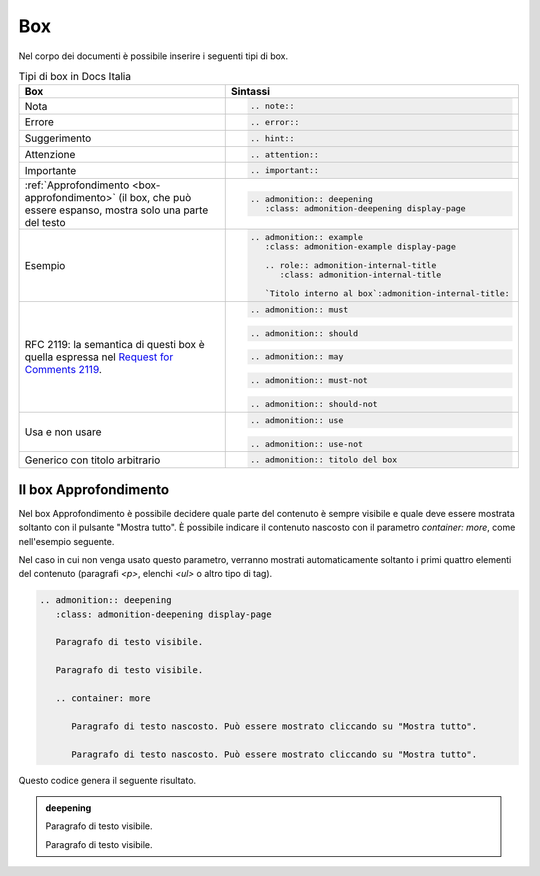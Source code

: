 Box
---

Nel corpo dei documenti è possibile inserire i seguenti tipi di box.

.. table:: Tipi di box in Docs Italia
   :name: box-docs-italia

   .. list-table::
      :header-rows: 1

      * 
        - Box
        - Sintassi

      * 
        - Nota
        - .. code-block:: rst

             .. note::
      * 
        - Errore 
        - .. code-block:: rst

             .. error::
      * 
        - Suggerimento 
        - .. code-block:: rst

             .. hint::
      * 
        - Attenzione 
        - .. code-block:: rst

             .. attention::
      * 
        - Importante 
        - .. code-block:: rst

             .. important::
      * 
        - :ref:`Approfondimento <box-approfondimento>` (il box, che può essere espanso, 
          mostra solo una parte del testo 
        - .. code-block:: rst

             .. admonition:: deepening
                :class: admonition-deepening display-page
      * 
        - Esempio 
        - .. code-block:: rst

             .. admonition:: example
                :class: admonition-example display-page
                
                .. role:: admonition-internal-title
                   :class: admonition-internal-title
             
                `Titolo interno al box`:admonition-internal-title:
      * 
        - RFC 2119: la semantica di questi box è quella espressa nel `Request
          for Comments 2119 <https://www.ietf.org/rfc/rfc2119.txt>`_.
        - .. code-block:: rst
             
             .. admonition:: must
          
          .. code-block:: rst
             
             .. admonition:: should
          
          .. code-block:: rst
             
             .. admonition:: may
          
          .. code-block:: rst
             
             .. admonition:: must-not
          
          .. code-block:: rst
             
             .. admonition:: should-not
      *
        - Usa e non usare
        - .. code-block:: rst
             
             .. admonition:: use
          
          .. code-block:: rst
             
             .. admonition:: use-not
      *
        - Generico con titolo arbitrario
        - .. code-block:: rst
             
             .. admonition:: titolo del box

.. _box-approfondimento:

Il box Approfondimento
~~~~~~~~~~~~~~~~~~~~~~

Nel box Approfondimento è possibile decidere quale parte del contenuto è sempre visibile e quale deve essere mostrata soltanto con il pulsante "Mostra tutto". 
È possibile indicare il contenuto nascosto con il parametro `container: more`, come nell'esempio seguente.

Nel caso in cui non venga usato questo parametro, verranno mostrati automaticamente soltanto i primi quattro elementi del contenuto (paragrafi `<p>`, elenchi `<ul>` o altro tipo di tag).

.. code-block:: rst

   .. admonition:: deepening
      :class: admonition-deepening display-page
   
      Paragrafo di testo visibile.
   
      Paragrafo di testo visibile.
   
      .. container: more
   
         Paragrafo di testo nascosto. Può essere mostrato cliccando su "Mostra tutto".
   
         Paragrafo di testo nascosto. Può essere mostrato cliccando su "Mostra tutto".


Questo codice genera il seguente risultato. 

.. admonition:: deepening
   :class: admonition-deepening display-page

   Paragrafo di testo visibile.

   Paragrafo di testo visibile.

   .. container: more

      Paragrafo di testo nascosto. Può essere visibile cliccando su "mostra tutto".

      Paragrafo di testo nascosto. Può essere visibile cliccando su "mostra tutto".

